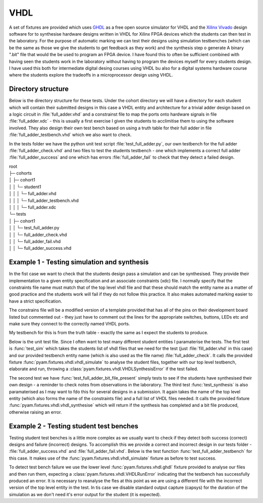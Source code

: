 .. _example VHDL:

VHDL
====

A set of fixtures are provided which uses `GHDL <http://ghdl.free.fr/>`_ as a free open source simulator for VHDL
and the `Xilinx Vivado <https://www.xilinx.com/products/design-tools/vivado.html>`_ design software for to synthesise
hardware designs written in VHDL  for Xilinx FPGA devices which the students can then test in the laboratory.
For the purpose of automatic marking we can test their designs using simulation testbenches
(which can be the same as those we give the students to get feedback as they work) and the synthesis step o generate A
binary ".bit" file that would the be used to program an FPGA device. I have found this to often be sufficient combined with
having seen the students work in the laboratory without having to program the devices myself for every students design. I have used this
both for intermediate digital desing courses using VHDL bu also for a digital systems hardware course where the students
explore the tradeoffs in a microprocessor design using VHDL.

.. highlight:: vhdl

Directory structure
-------------------

Below is the directory structure for these tests. Under the cohort directory we will have a directory for each student which will
contain their submitted designs in this case a VHDL entity and architecture for a trivial adder design based on a logic circuit in :file:`full_adder.vhd` 
and a constrainst file to map the ports onto hardware signals in file :file:`full_adder.xdc` 
- this is usually a first exercise I given the students to acclimitise them to using the software involved. They also design their
own test bench based on using a truth table for their full adder in file :file:`full_adder_testbench.vhd` which we also want to check.

In the tests folder we have the python unit test script :file:`test_full_adder.py`, our own testbench for the full adder :file:`full_adder_check.vhd` 
and two files to test the students testbench - one which implements a correct full adder :file:`full_adder_success` and one which has errors
:file:`full_adder_fail` to check that they detect a failed design.

| root
| ├─ cohorts
| │     ├─ cohort1
| │     │   └─ student1
| │     │   │  └─ full_adder.vhd
| │     │   │  └─ full_adder_testbench.vhd
| │     │   │  └─ full_adder.xdc
| └─ tests
| │     ├─ cohort1
| │     │   └─ test_full_adder.py
| │     │   └─ full_adder_check.vhd
| │     │   └─ full_adder_fail.vhd
| │     │   └─ full_adder_success.vhd



Example 1 - Testing simulation and synthesis
--------------------------------------------

In the fist case we want to check that the students design pass a simulation and can be synthesised. They provide their implementation
to a given entity specification and an associate constraints (xdc) file. I normally specify that the constraints file name must match that of the top level vhdl file and that these should match the entity name as a matter of good practice and the students work will fail if they do not follow this practice. It also makes automated marking easier to have a strict specification.

.. code-block:: vhdl
    :caption: full_adder.vhd - sutdnets full adder implementation

    library ieee;
    use ieee.std_logic_1164.all;

    entity full_adder is
        port (
            x  : in  std_logic;
            y  : in  std_logic;
            cin : in  std_logic;
            s  : out std_logic;
            cout : out std_logic);
    end;

    architecture behavioral of full_adder is
    begin
    -- students implementation goes here
    end;

The constrains file will be a modified version of a template provided that has all of the pins on their 
development board listed but commented out - they just have to comment out the lines for the appropriate switches, buttons, LEDs etc and make sure they connect to the correctly named VHDL ports.

My testbench for  this is from the truth table - exactly the same as I expect the students to produce.

.. code-block:: vhdl
    :caption: full_adder_check.vhd - Turth table based test bench for full adder

    library ieee;
    use ieee.std_logic_1164.all;

    entity full_adder_check is
    end full_adder_check;

    architecture testbench of full_adder_check is
    component full_adder is
        port (
        x  : in  std_logic;
        y  : in  std_logic;
        cin : in  std_logic;
        s  : out std_logic;
        cout : out std_logic);
    end component;
    signal input  : std_logic_vector(2 downto 0);
    signal output : std_logic_vector(1 downto 0);
    begin
    uut: full_adder port map (
        x => input(0),
        y => input(1),
        cin => input(2),
        s => output(0),
        cout => output(1)
        );

    stim_proc: process
    begin
        input <= "000"; wait for 10 ns; assert output = "00" report "0+0+0 failed" ;
        -- Other 7 tests here
        wait;
    end process;
    end;

Below is the unit test file. Since I often want to test many different student entities I paramaterise the tests.
The first test is :func:`test_sim` which takes the students list of vhdl files that we need for the test
(just :file:`fill_adder.vhd` in this case) and our provided testbench entity name (which is also used as the file name) :file:`full_adder_check`. It calls the provided fixture :func:`pyam.fixtures.vhdl.vhdl_simulate` to analyse the student files,
together with our top level testbench, elaborate and run, throwing a :class:`pyam.fixtures.vhdl.VHDLSynthesisError` if the test failed.

The second test we have :func:`test_full_adder_bit_file_present` simply tests to see if the students have synthesised their own design
- a reminder to check notes from observations in the laboratory. The third test :func:`test_synthesis` is also paramaterised as I may want to fdo this for several designs in a submission. It again takes the name of the top level entity (which also forms the name of the constraints file) and a full list of VHDL files needed. It calls the provided fixture :func:`pyam.fixtures.vhdl.vhdl_synthesise` which will return if the synthesis has completed and a bit file produced, otherwise raising an error.

.. code-block:: python
    :caption: test_full_adder.py  fragment

    @pytest.mark.parametrize(
        "student_files,check",
        ((["full_adder.vhd"], "full_adder_check")))
    def test_sim(check, student_files, vhdl_simulate):
        vhdl_simulate(check, student_files)

    def test_full_adder_bit_file_present(student):
        assert (student.path/"full_adder.bit").exists()

    @pytest.mark.slow
    @pytest.mark.parametrize("top, files",
                            (("full_adder", ("full_adder.vhd")),))
    def test_synthesis(top, files, vhdl_synthesise):
        vhdl_synthesise(top, files)

Example 2 - Testing student test benches
----------------------------------------

Testing student test benches is a little more complex as we usually want to check if they detect both success (correct)
designs and failure (incorrect) designs. To accomplish this we provide a correct and incorrect design in our tests folder -  :file:`full_adder_success.vhd` and :file:`full_adder_fail.vhd`. Below is the test function :func:`test_full_adder_testbench` for this case.
It makes use of the :func:`pyam.fixtures.vhdl.vhdl_simulate` fixture as before to test success. 

To detect test bench failure we use the lower level :func:`pyam.fixtures.vhdl.ghdl` fixture provided to analyse our files and then run them, expecting a :class:`pyam.fixtures.vhdl.VHDLRunError` indicating that the testbench has successfully produced an error. It is necessary to reanalyse the fles at this point as we are using a different file with the incorrect version of the top level entity in the test. In tis case we disable standard output capture (capsys) for the duration of the simulation as we don't need it's error output for the student (it is expected).

.. code-block:: python
    :caption: test_full_adder.py fragment for testing testbenches
  
    def test_full_adder_testbench(vhdl_simulate,capsys,ghdl, test_path, student):
        #Expect student testbench to succeed for full_adder_successs provided
        vhdl_simulate("full_adder_testbench", ["full_adder_testbench.vhd"],
                    ["full_adder_success.vhd"])
        #Expect student testbench to fail for full_adder_fail provided
        with capsys.disabled():
            ghdl("-a", test_path / "full_adder_fail.vhd")
            ghdl("-a", student.path / "full_adder_testbench.vhd")
            with pytest.raises(VHDLRunError):
                ghdl("--elab-run", "full_adder_testbench", run_options=["--assert-level=error"])




